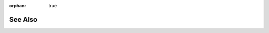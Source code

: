 :orphan: true

See Also
--------

.. seealso::

    * `F5 BIG-IP LTM Product Support <https://support.f5.com/kb/en-us/products/big-ip_ltm.html>`_

    * `F5 BIG-IP User Guides <https://support.f5.com/kb/en-us/search.res.html?productList=big-ip_ltm&versionList=11-6-0&searchType=advanced&isFromGSASearch=false&query=&site=support_internal&client=support-f5-com&prodName=BIG-IP+LTM&prodVersText=11.6.0&docTypeName=Manual&q=&submit_form=&product=big-ip_ltm&pubDateFilter=all&productVersion=11-6-0&updatedDateFilter=all&documentType=manualpage&includeArchived=false>`_

